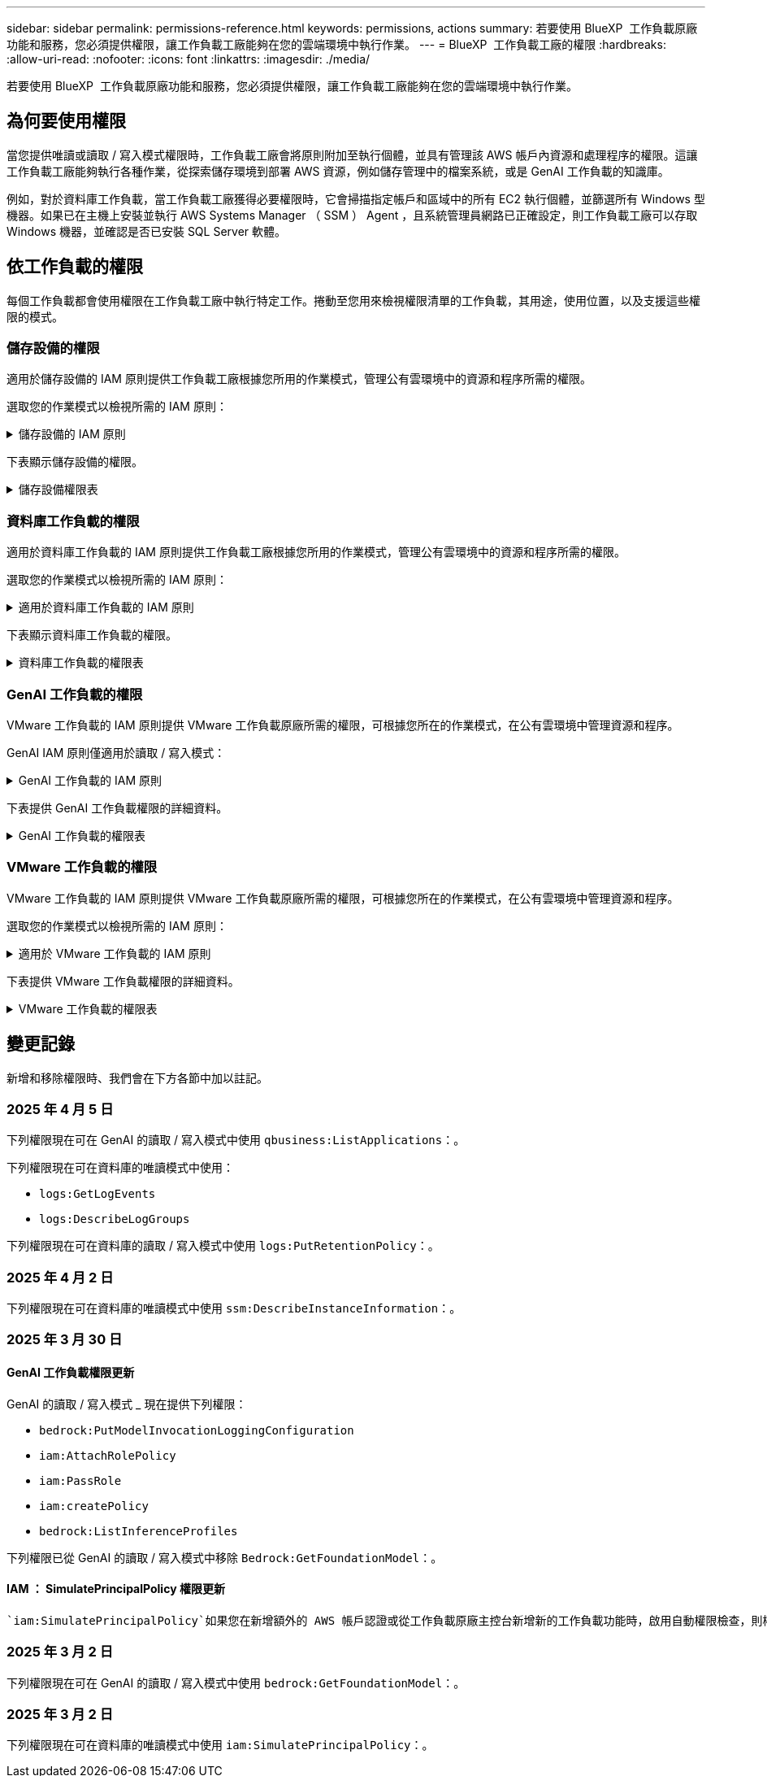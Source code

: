 ---
sidebar: sidebar 
permalink: permissions-reference.html 
keywords: permissions, actions 
summary: 若要使用 BlueXP  工作負載原廠功能和服務，您必須提供權限，讓工作負載工廠能夠在您的雲端環境中執行作業。 
---
= BlueXP  工作負載工廠的權限
:hardbreaks:
:allow-uri-read: 
:nofooter: 
:icons: font
:linkattrs: 
:imagesdir: ./media/


[role="lead"]
若要使用 BlueXP  工作負載原廠功能和服務，您必須提供權限，讓工作負載工廠能夠在您的雲端環境中執行作業。



== 為何要使用權限

當您提供唯讀或讀取 / 寫入模式權限時，工作負載工廠會將原則附加至執行個體，並具有管理該 AWS 帳戶內資源和處理程序的權限。這讓工作負載工廠能夠執行各種作業，從探索儲存環境到部署 AWS 資源，例如儲存管理中的檔案系統，或是 GenAI 工作負載的知識庫。

例如，對於資料庫工作負載，當工作負載工廠獲得必要權限時，它會掃描指定帳戶和區域中的所有 EC2 執行個體，並篩選所有 Windows 型機器。如果已在主機上安裝並執行 AWS Systems Manager （ SSM ） Agent ，且系統管理員網路已正確設定，則工作負載工廠可以存取 Windows 機器，並確認是否已安裝 SQL Server 軟體。



== 依工作負載的權限

每個工作負載都會使用權限在工作負載工廠中執行特定工作。捲動至您用來檢視權限清單的工作負載，其用途，使用位置，以及支援這些權限的模式。



=== 儲存設備的權限

適用於儲存設備的 IAM 原則提供工作負載工廠根據您所用的作業模式，管理公有雲環境中的資源和程序所需的權限。

選取您的作業模式以檢視所需的 IAM 原則：

.儲存設備的 IAM 原則
[%collapsible]
====
[role="tabbed-block"]
=====
.唯讀模式
--
[source, json]
----
{
  "Version": "2012-10-17",
  "Statement": [
    {
      "Effect": "Allow",
      "Action": [
        "fsx:Describe*",
        "fsx:ListTagsForResource",
        "ec2:Describe*",
        "kms:Describe*",
        "elasticfilesystem:Describe*",
        "kms:List*",
        "cloudwatch:GetMetricData",
        "cloudwatch:GetMetricStatistics"
      ],
      "Resource": "*"
    },
    {
      "Effect": "Allow",
      "Action": [
        "iam:SimulatePrincipalPolicy"
      ],
      "Resource": "*"
    }
  ]
}
----
--
.讀取 / 寫入模式
--
[source, json]
----
{
  "Version": "2012-10-17",
  "Statement": [
    {
      "Effect": "Allow",
      "Action": [
        "fsx:*",
        "ec2:Describe*",
        "ec2:CreateTags",
        "ec2:CreateSecurityGroup",
        "iam:CreateServiceLinkedRole",
        "kms:Describe*",
        "elasticfilesystem:Describe*",
        "kms:List*",
        "kms:CreateGrant",
        "cloudwatch:PutMetricData",
        "cloudwatch:GetMetricData",
        "iam:SimulatePrincipalPolicy",
        "cloudwatch:GetMetricStatistics"
      ],
      "Resource": "*"
    },
    {
      "Effect": "Allow",
      "Action": [
        "ec2:AuthorizeSecurityGroupEgress",
        "ec2:AuthorizeSecurityGroupIngress",
        "ec2:RevokeSecurityGroupEgress",
        "ec2:RevokeSecurityGroupIngress",
        "ec2:DeleteSecurityGroup"
      ],
      "Resource": "*",
      "Condition": {
        "StringLike": {
          "ec2:ResourceTag/AppCreator": "NetappFSxWF"
        }
      }
    }
  ]
}
----
--
=====
====
下表顯示儲存設備的權限。

.儲存設備權限表
[%collapsible]
====
[cols="2, 2, 1, 1"]
|===
| 目的 | 行動 | 使用處 | 模式 


| 為 ONTAP 檔案系統建立 FSX | fsx:CreateFileSystem* | 部署 | 讀取/寫入 


| 為 ONTAP 檔案系統的 FSX 建立安全群組 | EC2：建立安全性群組 | 部署 | 讀取/寫入 


| 將標籤新增至適用於 ONTAP 檔案系統的 FSX 安全性群組 | EC2：建立標記 | 部署 | 讀取/寫入 


.2+| 授權 ONTAP 檔案系統的 FSX 安全性群組外傳和進入 | EC2：授權安全性群組出口 | 部署 | 讀取/寫入 


| EC2：授權安全性群組入口 | 部署 | 讀取/寫入 


| 授與角色可在適用於 ONTAP 的 FSX 與其他 AWS 服務之間提供通訊 | IAM ： CreateServiceLinkedIn 角色 | 部署 | 讀取/寫入 


.7+| 取得詳細資料以填寫適用於 ONTAP 檔案系統部署的 FSX 表單 | EC2：取消功能Vpcs  a| 
* 部署
* 探索節約效益

 a| 
* 唯讀
* 讀取/寫入




| EC2：無資料子網路  a| 
* 部署
* 探索節約效益

 a| 
* 唯讀
* 讀取/寫入




| EC2：取消註冊  a| 
* 部署
* 探索節約效益

 a| 
* 唯讀
* 讀取/寫入




| EC2：取消安全性群組  a| 
* 部署
* 探索節約效益

 a| 
* 唯讀
* 讀取/寫入




| EC2：取消功能表  a| 
* 部署
* 探索節約效益

 a| 
* 唯讀
* 讀取/寫入




| EC2：網路介面  a| 
* 部署
* 探索節約效益

 a| 
* 唯讀
* 讀取/寫入




| EC2 ： DescribeVolume 狀態  a| 
* 部署
* 探索節約效益

 a| 
* 唯讀
* 讀取/寫入




.3+| 取得 KMS 金鑰詳細資料，並使用適用於 ONTAP 加密的 FSX | 公里：建立授予 | 部署 | 讀取/寫入 


| 公里：描述* | 部署  a| 
* 唯讀
* 讀取/寫入




| 公里：清單* | 部署  a| 
* 唯讀
* 讀取/寫入




| 取得 EC2 執行個體的 Volume 詳細資料 | EC2：減量磁碟區  a| 
* 庫存
* 探索節約效益

 a| 
* 唯讀
* 讀取/寫入




| 取得 EC2 執行個體的詳細資料 | EC2：資料說明 | 探索節約效益  a| 
* 唯讀
* 讀取/寫入




| 在節約計算機中說明彈性檔案系統 | 彈性檔案系統：描述 * | 探索節約效益 | 唯讀 


| 列出適用於 ONTAP 資源的 FSX 標籤 | FSX ： ListTagsForResource | 庫存  a| 
* 唯讀
* 讀取/寫入




.2+| 管理適用於 ONTAP 檔案系統的 FSX 的安全性群組外傳和進入 | EC2：RevokeSecurity GroupIngress | 管理作業 | 讀取/寫入 


| EC2：刪除安全性群組 | 管理作業 | 讀取/寫入 


.16+| 建立，檢視及管理 ONTAP 檔案系統資源的 FSX | fsx:CreateVolume* | 管理作業 | 讀取/寫入 


| FSX ： TagResource * | 管理作業 | 讀取/寫入 


| fsx:CreateStorageVirtualMachine* | 管理作業 | 讀取/寫入 


| fsx:DeleteFileSystem* | 管理作業 | 讀取/寫入 


| fsx:DeleteStorageVirtualMachine* | 管理作業 | 讀取/寫入 


| fsx:DescrubeFileSystem* | 庫存  a| 
* 唯讀
* 讀取/寫入




| fsx:DescrubeStorageVirtualMachines* | 庫存  a| 
* 唯讀
* 讀取/寫入




| fsx:UpdateFileSystem* | 管理作業 | 讀取/寫入 


| fsx:UpdateStorageVirtualMachine* | 管理作業 | 讀取/寫入 


| fsx:DescribeVolumes * | 庫存  a| 
* 唯讀
* 讀取/寫入




| fsx:UpdateVolume* | 管理作業 | 讀取/寫入 


| fsx:DeleteVolume * | 管理作業 | 讀取/寫入 


| FSX ： UntagResource * | 管理作業 | 讀取/寫入 


| fsx:DescrubeBackups* | 管理作業  a| 
* 唯讀
* 讀取/寫入




| fsx:CreateBackup* | 管理作業 | 讀取/寫入 


| fsx:CreateVolume FromBackup* | 管理作業 | 讀取/寫入 


| 回報 CloudWatch 指標 | cloudwatch ： PutMetricData | 管理作業 | 讀取/寫入 


.2+| 取得檔案系統和 Volume 度量 | cloudswatch ： GetMetricData | 管理作業  a| 
* 唯讀
* 讀取/寫入




| cloudwatch：GetMetricStatistics | 管理作業  a| 
* 唯讀
* 讀取/寫入


|===
====


=== 資料庫工作負載的權限

適用於資料庫工作負載的 IAM 原則提供工作負載工廠根據您所用的作業模式，管理公有雲環境中的資源和程序所需的權限。

選取您的作業模式以檢視所需的 IAM 原則：

.適用於資料庫工作負載的 IAM 原則
[%collapsible]
====
[role="tabbed-block"]
=====
.唯讀模式
--
[source, json]
----
{
  "Version": "2012-10-17",
  "Statement": [
    {
      "Sid": "CommonGroup",
      "Effect": "Allow",
      "Action": [
        "cloudwatch:GetMetricStatistics",
        "sns:ListTopics",
        "ec2:DescribeInstances",
        "ec2:DescribeVpcs",
        "ec2:DescribeSubnets",
        "ec2:DescribeSecurityGroups",
        "ec2:DescribeImages",
        "ec2:DescribeRegions",
        "ec2:DescribeRouteTables",
        "ec2:DescribeKeyPairs",
        "ec2:DescribeNetworkInterfaces",
        "ec2:DescribeInstanceTypes",
        "ec2:DescribeVpcEndpoints",
        "ec2:DescribeInstanceTypeOfferings",
        "ec2:DescribeSnapshots",
        "ec2:DescribeVolumes",
        "ec2:DescribeAddresses",
        "kms:ListAliases",
        "kms:ListKeys",
        "kms:DescribeKey",
        "cloudformation:ListStacks",
        "cloudformation:DescribeAccountLimits",
        "ds:DescribeDirectories",
        "fsx:DescribeVolumes",
        "fsx:DescribeBackups",
        "fsx:DescribeStorageVirtualMachines",
        "fsx:DescribeFileSystems",
        "servicequotas:ListServiceQuotas",
        "ssm:GetParametersByPath",
        "ssm:GetCommandInvocation",
        "ssm:SendCommand",
        "ssm:GetConnectionStatus",
        "ssm:DescribePatchBaselines",
        "ssm:DescribeInstancePatchStates",
        "ssm:ListCommands",
        "ssm:DescribeInstanceInformation",
        "fsx:ListTagsForResource"
        "logs:DescribeLogGroups"
      ],
      "Resource": [
        "*"
      ]
    },
    {
      "Sid": "SSMParameterStore",
      "Effect": "Allow",
      "Action": [
        "ssm:GetParameter",
        "ssm:GetParameters",
        "ssm:PutParameter",
        "ssm:DeleteParameters"
      ],
      "Resource": "arn:aws:ssm:*:*:parameter/netapp/wlmdb/*"
    },
    {
      "Sid": "SSMResponseCloudWatch",
      "Effect": "Allow",
      "Action": [
        "logs:GetLogEvents",
        "logs:PutRetentionPolicy"
      ],
      "Resource": "arn:aws:logs:*:*:log-group:netapp/wlmdb/*"
    },
    {
      "Effect": "Allow",
      "Action": [
        "iam:SimulatePrincipalPolicy"
      ],
      "Resource": "*"
    }
  ]
}
----
--
.讀取 / 寫入模式
--
[source, json]
----
{
  "Version": "2012-10-17",
  "Statement": [
    {
      "Sid": "EC2Group",
      "Effect": "Allow",
      "Action": [
        "ec2:AllocateAddress",
        "ec2:AllocateHosts",
        "ec2:AssignPrivateIpAddresses",
        "ec2:AssociateAddress",
        "ec2:AssociateRouteTable",
        "ec2:AssociateSubnetCidrBlock",
        "ec2:AssociateVpcCidrBlock",
        "ec2:AttachInternetGateway",
        "ec2:AttachNetworkInterface",
        "ec2:AttachVolume",
        "ec2:AuthorizeSecurityGroupEgress",
        "ec2:AuthorizeSecurityGroupIngress",
        "ec2:CreateVolume",
        "ec2:DeleteNetworkInterface",
        "ec2:DeleteSecurityGroup",
        "ec2:DeleteTags",
        "ec2:DeleteVolume",
        "ec2:DetachNetworkInterface",
        "ec2:DetachVolume",
        "ec2:DisassociateAddress",
        "ec2:DisassociateIamInstanceProfile",
        "ec2:DisassociateRouteTable",
        "ec2:DisassociateSubnetCidrBlock",
        "ec2:DisassociateVpcCidrBlock",
        "ec2:ModifyInstanceAttribute",
        "ec2:ModifyInstancePlacement",
        "ec2:ModifyNetworkInterfaceAttribute",
        "ec2:ModifySubnetAttribute",
        "ec2:ModifyVolume",
        "ec2:ModifyVolumeAttribute",
        "ec2:ReleaseAddress",
        "ec2:ReplaceRoute",
        "ec2:ReplaceRouteTableAssociation",
        "ec2:RevokeSecurityGroupEgress",
        "ec2:RevokeSecurityGroupIngress",
        "ec2:StartInstances",
        "ec2:StopInstances"
      ],
      "Resource": "*",
      "Condition": {
        "StringLike": {
          "ec2:ResourceTag/aws:cloudformation:stack-name": "WLMDB*"
        }
      }
    },
    {
      "Sid": "FSxNGroup",
      "Effect": "Allow",
      "Action": [
        "fsx:TagResource"
      ],
      "Resource": "*",
      "Condition": {
        "StringLike": {
          "aws:ResourceTag/aws:cloudformation:stack-name": "WLMDB*"
        }
      }
    },
    {
      "Sid": "CommonGroup",
      "Effect": "Allow",
      "Action": [
        "cloudformation:CreateStack",
        "cloudformation:DescribeStackEvents",
        "cloudformation:DescribeStacks",
        "cloudformation:ListStacks",
        "cloudformation:ValidateTemplate",
        "cloudformation:DescribeAccountLimits",
        "cloudwatch:GetMetricStatistics",
        "ds:DescribeDirectories",
        "ec2:CreateLaunchTemplate",
        "ec2:CreateLaunchTemplateVersion",
        "ec2:CreateNetworkInterface",
        "ec2:CreateSecurityGroup",
        "ec2:CreateTags",
        "ec2:CreateVpcEndpoint",
        "ec2:Describe*",
        "ec2:Get*",
        "ec2:RunInstances",
        "ec2:ModifyVpcAttribute",
        "ec2messages:*",
        "fsx:CreateFileSystem",
        "fsx:UpdateFileSystem",
        "fsx:CreateStorageVirtualMachine",
        "fsx:CreateVolume",
        "fsx:UpdateVolume",
        "fsx:Describe*",
        "fsx:List*",
        "kms:CreateGrant",
        "kms:Describe*",
        "kms:List*",
        "kms:GenerateDataKey",
        "kms:Decrypt",
        "logs:CreateLogGroup",
        "logs:CreateLogStream",
        "logs:DescribeLog*",
        "logs:GetLog*",
        "logs:ListLogDeliveries",
        "logs:PutLogEvents",
        "logs:TagResource",
        "logs:PutRetentionPolicy",
        "servicequotas:ListServiceQuotas",
        "sns:ListTopics",
        "sns:Publish",
        "ssm:Describe*",
        "ssm:Get*",
        "ssm:List*",
        "ssm:PutComplianceItems",
        "ssm:PutConfigurePackageResult",
        "ssm:PutInventory",
        "ssm:SendCommand",
        "ssm:UpdateAssociationStatus",
        "ssm:UpdateInstanceAssociationStatus",
        "ssm:UpdateInstanceInformation",
        "ssmmessages:*",
        "compute-optimizer:GetEnrollmentStatus",
        "compute-optimizer:PutRecommendationPreferences",
        "compute-optimizer:GetEffectiveRecommendationPreferences",
        "compute-optimizer:GetEC2InstanceRecommendations",
        "autoscaling:DescribeAutoScalingGroups",
        "autoscaling:DescribeAutoScalingInstances"
      ],
      "Resource": "*"
    },
    {
      "Sid": "ArnGroup",
      "Effect": "Allow",
      "Action": [
        "cloudformation:SignalResource"
      ],
      "Resource": [
        "arn:aws:cloudformation:*:*:stack/WLMDB*",
        "arn:aws:logs:*:*:log-group:WLMDB*"
      ]
    },
    {
      "Sid": "IAMGroup",
      "Effect": "Allow",
      "Action": [
        "iam:AddRoleToInstanceProfile",
        "iam:CreateInstanceProfile",
        "iam:CreateRole",
        "iam:DeleteInstanceProfile",
        "iam:GetPolicy",
        "iam:GetPolicyVersion",
        "iam:GetRole",
        "iam:GetRolePolicy",
        "iam:GetUser",
        "iam:PutRolePolicy",
        "iam:RemoveRoleFromInstanceProfile"
      ],
      "Resource": "*"
    },
    {
      "Sid": "IAMGroup1",
      "Effect": "Allow",
      "Action": "iam:CreateServiceLinkedRole",
      "Resource": "*",
      "Condition": {
        "StringLike": {
          "iam:AWSServiceName": "ec2.amazonaws.com"
        }
      }
    },
    {
      "Sid": "IAMGroup2",
      "Effect": "Allow",
      "Action": "iam:PassRole",
      "Resource": "*",
      "Condition": {
        "StringEquals": {
          "iam:PassedToService": "ec2.amazonaws.com"
        }
      }
    },
    {
      "Sid": "SSMParameterStore",
      "Effect": "Allow",
      "Action": [
        "ssm:GetParameter",
        "ssm:GetParameters",
        "ssm:PutParameter",
        "ssm:DeleteParameters"
      ],
      "Resource": "arn:aws:ssm:*:*:parameter/netapp/wlmdb/*"
    },
    {
      "Effect": "Allow",
      "Action": [
        "iam:SimulatePrincipalPolicy"
      ],
      "Resource": "*"
    }
  ]
}
----
--
=====
====
下表顯示資料庫工作負載的權限。

.資料庫工作負載的權限表
[%collapsible]
====
[cols="2, 2, 1, 1"]
|===
| 目的 | 行動 | 使用處 | 模式 


| 取得適用於 ONTAP ， EBS 和適用於 Windows 檔案伺服器的 FSX 的度量統計資料 | cloudwatch：GetMetricStatistics  a| 
* 庫存
* 探索節約效益

 a| 
* 唯讀
* 讀取/寫入




| 列出並設定事件觸發條件 | SnS:ListTopics | 部署  a| 
* 唯讀
* 讀取/寫入




.4+| 取得 EC2 執行個體的詳細資料 | EC2：資料說明  a| 
* 庫存
* 探索節約效益

 a| 
* 唯讀
* 讀取/寫入




| EC2：評量會議 | 部署  a| 
* 唯讀
* 讀取/寫入




| EC2：網路介面 | 部署  a| 
* 唯讀
* 讀取/寫入




| EC2 ： DescribeInstanceTypes  a| 
* 部署
* 探索節約效益

 a| 
* 唯讀
* 讀取/寫入




.6+| 取得詳細資料以填寫適用於 ONTAP 部署的 FSX 表單 | EC2：取消功能Vpcs  a| 
* 部署
* 庫存

 a| 
* 唯讀
* 讀取/寫入




| EC2：無資料子網路  a| 
* 部署
* 庫存

 a| 
* 唯讀
* 讀取/寫入




| EC2：取消安全性群組 | 部署  a| 
* 唯讀
* 讀取/寫入




| EC2：取消影像 | 部署  a| 
* 唯讀
* 讀取/寫入




| EC2：取消註冊 | 部署  a| 
* 唯讀
* 讀取/寫入




| EC2：取消功能表  a| 
* 部署
* 庫存

 a| 
* 唯讀
* 讀取/寫入




| 取得任何現有的 VPC 端點，判斷是否需要在部署之前建立新的端點 | EC2：取消資料VpcEndpoints  a| 
* 部署
* 庫存

 a| 
* 唯讀
* 讀取/寫入




| 如果在 EC2 執行個體上的公用網路連線不存在所需服務的 VPC 端點，請建立這些端點 | EC2 ： CreateVpcEndpoint | 部署 | 讀取/寫入 


| 取得適用於驗證節點的區域執行個體類型（ T2.micro/T3.micro ） | EC2 ： DescrubeInstanceTypeOffing | 部署  a| 
* 唯讀
* 讀取/寫入




| 取得每個附加 EBS 磁碟區的快照詳細資料，以瞭解價格與成本預估 | EC2：取消快照 | 探索節約效益  a| 
* 唯讀
* 讀取/寫入




| 取得每個附加 EBS 磁碟區的詳細資料，以瞭解價格與預估節約效益 | EC2：減量磁碟區  a| 
* 庫存
* 探索節約效益

 a| 
* 唯讀
* 讀取/寫入




.3+| 取得適用於 ONTAP 檔案系統加密之 FSX 的 KMS 金鑰詳細資料 | kms：清單別名 | 部署  a| 
* 唯讀
* 讀取/寫入




| kms ： ListKeys | 部署  a| 
* 唯讀
* 讀取/寫入




| KMS ： DescribeKey | 部署  a| 
* 唯讀
* 讀取/寫入




| 取得在環境中執行的 CloudForgation 堆疊清單，以檢查配額限制 | 雲端：清單堆疊 | 部署  a| 
* 唯讀
* 讀取/寫入




| 在觸發部署之前，請先檢查資源的帳戶限制 | 雲端： DescrubeAccountLimits | 部署  a| 
* 唯讀
* 讀取/寫入




| 取得區域中 AWS 管理的 Active Directory 清單 | DS:DescrubeDirectories | 部署  a| 
* 唯讀
* 讀取/寫入




.5+| 取得適用於 ONTAP 檔案系統的磁碟區，備份， SVM ， AZs 檔案系統和 FSX 標籤的清單和詳細資料 | FSX ： DescribeVolumes  a| 
* 庫存
* 探索節約效益

 a| 
* 唯讀
* 讀取/寫入




| FSX ： DescrubeBackups  a| 
* 庫存
* 探索節約效益

 a| 
* 唯讀
* 讀取/寫入




| FSX ： DescrubeStorageVirtualMachines  a| 
* 部署
* 管理營運
* 庫存

 a| 
* 唯讀
* 讀取/寫入




| fsx:DescribeFileSystems  a| 
* 部署
* 管理營運
* 庫存
* 探索節約效益

 a| 
* 唯讀
* 讀取/寫入




| FSX ： ListTagsForResource | 管理營運  a| 
* 唯讀
* 讀取/寫入




| 取得 CloudForquation 和 VPC 的服務配額限制 | serviceEquotas ： ListServiceQuotas | 部署  a| 
* 唯讀
* 讀取/寫入




| 使用 SSM) 查詢取得適用於 ONTAP 支援區域的 FSX 更新清單 | SSM) ： GetParametersByPath | 部署  a| 
* 唯讀
* 讀取/寫入




| 在傳送命令以管理部署後的作業之後，輪詢 SSM 回應 | SSM) ： GetCommandInvocation  a| 
* 管理營運
* 庫存
* 探索節約效益
* 最佳化

 a| 
* 唯讀
* 讀取/寫入




| 透過 SSM 傳送命令至 EC2 執行個體 | S10:SendCommand  a| 
* 管理營運
* 庫存
* 探索節約效益
* 最佳化

 a| 
* 唯讀
* 讀取/寫入




| 取得部署後執行個體的 SSM 連線狀態 | SSM) ： GetConnectionStatus  a| 
* 管理營運
* 庫存
* 最佳化

 a| 
* 唯讀
* 讀取/寫入




| 擷取一組受管理 EC2 執行個體（ SQL 節點）的 SSM 關聯狀態 | SSM) ： DescrubeInstanceInformation | 庫存 | 讀取 


| 取得作業系統修補程式評估可用的修補程式基準清單 | SSM) ： DescrubePatchBasines | 最佳化  a| 
* 唯讀
* 讀取/寫入




| 取得 Windows EC2 執行個體的修補狀態，以進行作業系統修補程式評估 | SSM) ： DescribeInstancePatchStates | 最佳化  a| 
* 唯讀
* 讀取/寫入




| 列出 AWS Patch Manager 在 EC2 執行個體上執行的命令，以進行作業系統修補程式管理 | SSM/ListCommands | 最佳化  a| 
* 唯讀
* 讀取/寫入




| 檢查帳戶是否已註冊 AWS 運算最佳化工具 | 運算最佳化工具： GetEnrollmentStatus  a| 
* 探索節約效益
* 最佳化

| 讀取/寫入 


| 更新 AWS 運算最佳化工具中現有的建議偏好選項，針對 SQL Server 工作負載量提供量身打造的建議 | 運算最佳化工具：推桿建議偏好設定  a| 
* 探索節約效益
* 最佳化

| 讀取/寫入 


| 從 AWS 運算最佳化工具取得對指定資源有效的建議偏好選項 | 運算最佳化工具： GetEffectiveRecompendationPreferences  a| 
* 探索節約效益
* 最佳化

| 讀取/寫入 


| 取得 AWS 運算最佳化工具為 Amazon Elastic Compute Cloud （ Amazon EC2 ）執行個體所產生的建議 | 運算最佳化工具： GetEC2InstanceRecompendations  a| 
* 探索節約效益
* 最佳化

| 讀取/寫入 


.2+| 檢查執行個體與自動縮放群組的關聯 | 自動縮放：去除自動縮放群組  a| 
* 探索節約效益
* 最佳化

| 讀取/寫入 


| 自動縮放：去除自動縮放的實例  a| 
* 探索節約效益
* 最佳化

| 讀取/寫入 


.4+| 取得，列出，建立及刪除 AD 的 SSM 參數， ONTAP 的 FSX 參數，以及在 AWS 帳戶中部署或管理時所使用的 SQL 使用者認證 | SSM) ： GetParameter ^1^  a| 
* 部署
* 管理營運

 a| 
* 唯讀
* 讀取/寫入




| S10:GetParameters ^1^ | 管理營運  a| 
* 唯讀
* 讀取/寫入




| SSM) ：推桿參數 ^1^  a| 
* 部署
* 管理營運

 a| 
* 唯讀
* 讀取/寫入




| S10:DeleteParameters ^1^ | 管理營運  a| 
* 唯讀
* 讀取/寫入




.9+| 將網路資源與 SQL 節點和驗證節點建立關聯，並將其他次要 IP 新增至 SQL 節點 | EC2 ： AllocateAddress ^1^ | 部署 | 讀取/寫入 


| EC2 ： AllocateHos^1^ | 部署 | 讀取/寫入 


| EC2 ： AssignPrivate IpAddresses ^1^ | 部署 | 讀取/寫入 


| EC2 ： AssociateAddress ^1^ | 部署 | 讀取/寫入 


| EC2 ： AssociateRouteTable ^1^ | 部署 | 讀取/寫入 


| EC2 ： AssociateSubnetCidrBlock ^1^ | 部署 | 讀取/寫入 


| EC2 ： AssociateVpcCidrBlock ^1^ | 部署 | 讀取/寫入 


| EC2 ： AttachInternetGateway ^1^ | 部署 | 讀取/寫入 


| EC2 ： AttachNetworkInterface ^1^ | 部署 | 讀取/寫入 


| 將部署所需的 EBS 磁碟區附加至 SQL 節點 | EC2：AttachVolume | 部署 | 讀取/寫入 


.2+| 附加安全性群組並修改已佈建節點的規則 | EC2：授權安全性群組出口 | 部署 | 讀取/寫入 


| EC2：授權安全性群組入口 | 部署 | 讀取/寫入 


| 建立部署 SQL 節點所需的 EBS 磁碟區 | EC2：建立磁碟區 | 部署 | 讀取/寫入 


.11+| 移除以 T2.micro 類型建立的暫存驗證節點，以及用於復原或重試失敗的 EC2 SQL 節點 | EC2：刪除網路介面 | 部署 | 讀取/寫入 


| EC2：刪除安全性群組 | 部署 | 讀取/寫入 


| EC2：刪除標記 | 部署 | 讀取/寫入 


| EC2：刪除Volume | 部署 | 讀取/寫入 


| EC2 ： DetachNetwork Interface | 部署 | 讀取/寫入 


| EC2：分離Volume | 部署 | 讀取/寫入 


| EC2 ： DiscassociateAddress | 部署 | 讀取/寫入 


| EC2：中斷IamInstanceProfile | 部署 | 讀取/寫入 


| EC2 ： DiscassociateRouteTable | 部署 | 讀取/寫入 


| EC2 ： DiscassociateSubnetCidrBlock | 部署 | 讀取/寫入 


| EC2 ： DiscassociateVpcCidrBlock | 部署 | 讀取/寫入 


.7+| 修改已建立 SQL 執行個體的屬性。僅適用於以 WLMDB 開頭的名稱。 | EC2：修改實例屬性 | 部署 | 讀取/寫入 


| EC2 ： ModifyInstancePlacement | 部署 | 讀取/寫入 


| EC2：修改網路互連屬性 | 部署 | 讀取/寫入 


| EC2 ： ModifySubnetAttribute. | 部署 | 讀取/寫入 


| EC2：修改Volume | 部署 | 讀取/寫入 


| EC2：修改Volume屬性 | 部署 | 讀取/寫入 


| EC2 ： ModifyVpcAttribute | 部署 | 讀取/寫入 


.5+| 解除關聯並銷毀驗證執行個體 | EC2 ： ReleaseAddress | 部署 | 讀取/寫入 


| EC2 ：安慰劑 Route | 部署 | 讀取/寫入 


| EC2 ： ReplaceRouteTableAssociation | 部署 | 讀取/寫入 


| EC2：RevokeSecurity GroupEgress | 部署 | 讀取/寫入 


| EC2：RevokeSecurity GroupIngress | 部署 | 讀取/寫入 


| 啟動部署的執行個體 | EC2：啟動安裝 | 部署 | 讀取/寫入 


| 停止部署的執行個體 | EC2：停止執行 | 部署 | 讀取/寫入 


| 為 NetApp ONTAP 資源標記 Amazon FSX 的自訂值，以在資源管理期間取得帳單詳細資料 | fsx:TagResource ^1^  a| 
* 部署
* 管理營運

| 讀取/寫入 


.5+| 建立並驗證 CloudForgation 範本以進行部署 | 雲端：建立堆疊 | 部署 | 讀取/寫入 


| 雲端：取消功能堆疊事件 | 部署 | 讀取/寫入 


| 雲端：無標準堆疊 | 部署 | 讀取/寫入 


| 雲端：清單堆疊 | 部署 | 讀取/寫入 


| cloudformation：驗證範本 | 部署 | 讀取/寫入 


| 擷取運算最佳化建議的度量 | cloudwatch：GetMetricStatistics | 探索節約效益 | 讀取/寫入 


| 擷取區域中可用的目錄 | DS:DescrubeDirectories | 部署 | 讀取/寫入 


.2+| 新增附加至已佈建 EC2 執行個體的安全性群組規則 | EC2：授權安全性群組出口 | 部署 | 讀取/寫入 


| EC2：授權安全性群組入口 | 部署 | 讀取/寫入 


.2+| 建立巢狀堆疊範本以重試及復原 | EC2 ： CreateLaunchTemplate | 部署 | 讀取/寫入 


| EC2 ： CreateLaunchTemplateVersion | 部署 | 讀取/寫入 


.3+| 管理已建立執行個體的標記和網路安全性 | EC2：建立網路介面 | 部署 | 讀取/寫入 


| EC2：建立安全性群組 | 部署 | 讀取/寫入 


| EC2：建立標記 | 部署 | 讀取/寫入 


| 刪除為驗證節點暫時建立的安全性群組 | EC2：刪除安全性群組 | 部署 | 讀取/寫入 


.2+| 取得資源配置的執行個體詳細資料 | EC2 ：說明 *  a| 
* 部署
* 庫存
* 探索節約效益

| 讀取/寫入 


| EC2 ：取得 *  a| 
* 部署
* 庫存
* 探索節約效益

| 讀取/寫入 


| 啟動建立的執行個體 | EC2：RunInstances | 部署 | 讀取/寫入 


| Systems Manager 使用 AWS 訊息傳遞服務端點來執行 API 作業 | 電子訊息： *  a| 
* 部署 * 庫存

| 讀取/寫入 


.3+| 為佈建所需的 ONTAP 資源建立 FSX 。對於現有的適用於 ONTAP 系統的 FSX ，系統會建立新的 SVM 來裝載 SQL Volume 。 | fsx:CreateFileSystem | 部署 | 讀取/寫入 


| fsx:CreateStorageVirtualMachine | 部署 | 讀取/寫入 


| fsx:CreateVolume  a| 
* 部署
* 管理營運

| 讀取/寫入 


.2+| 取得 ONTAP 詳細資料的 FSX | FSX：說明*  a| 
* 部署
* 庫存
* 管理營運
* 探索節約效益

| 讀取/寫入 


| FSX：清單*  a| 
* 部署
* 庫存

| 讀取/寫入 


| 調整 ONTAP 檔案系統的 FSX 大小，以修正檔案系統保留空間 | fsx:UpdateFilesystem | 最佳化 | 讀取/寫入 


| 調整磁碟區大小以修正記錄和 TempDB 磁碟機大小 | fsx:UpdateVolume | 最佳化 | 讀取/寫入 


.4+| 取得 KMS 金鑰詳細資料，並使用適用於 ONTAP 加密的 FSX | 公里：建立授予 | 部署 | 讀取/寫入 


| 公里：描述* | 部署 | 讀取/寫入 


| 公里：清單* | 部署 | 讀取/寫入 


| KMS ： GenerateDataKey | 部署 | 讀取/寫入 


.7+| 建立 CloudWatch 記錄檔，用於在 EC2 執行個體上執行驗證和資源配置指令碼 | 記錄檔： CreateLogGroup | 部署 | 讀取/寫入 


| 記錄： CreateLogStream | 部署 | 讀取/寫入 


| 記錄： DescribeLog* | 部署 | 讀取/寫入 


| 記錄檔： GetLog* | 部署 | 讀取/寫入 


| 記錄： ListLogDeliverys | 部署 | 讀取/寫入 


| 記錄： PutLogEvents  a| 
* 部署
* 管理營運

| 讀取/寫入 


| 記錄： TagResource | 部署 | 讀取/寫入 


| 發生 SSM 輸出截斷時，工作負載工廠會切換至 SQL 執行個體的 Amazon CloudWatch 記錄檔 | 記錄檔： GetLogEvents  a| 
* 儲存評估（最佳化）
* 庫存

 a| 
* 唯讀
* 讀取/寫入




| 允許工作負載工廠取得目前的記錄群組，並檢查是否已針對工作負載工廠所建立的記錄群組設定保留 | 記錄： DescribeLogGroups  a| 
* 儲存評估（最佳化）
* 庫存

| 唯讀 


| 允許工作負載工廠為工作負載工廠建立的記錄群組設定一天保留原則，以避免不必要地累積記錄串流以進行 SSM 命令輸出 | 記錄： PutRetentionPolicy  a| 
* 儲存評估（最佳化）
* 庫存

 a| 
* 唯讀
* 讀取/寫入




| 在使用者帳戶中建立 ONTAP SQL ，網域和 FSX 所提供認證的機密 | serviceEquotas ： ListServiceQuotas | 部署 | 讀取/寫入 


.2+| 列出客戶 SNS 主題，並在選取時發佈至 WLMDB 後端 SNS 和客戶 SNS | SnS:ListTopics | 部署 | 讀取/寫入 


| SnS ：發佈 | 部署 | 讀取/寫入 


.11+| 必要的 SSM 權限，可在已佈建的 SQL 執行個體上執行探索指令碼，並擷取 ONTAP 支援的 AWS 區域的最新 FSX 清單。 | SSM) ：說明 * | 部署 | 讀取/寫入 


| SSM) ：取得 *  a| 
* 部署
* 管理營運

| 讀取/寫入 


| SSM) ：清單 * | 部署 | 讀取/寫入 


| SSM) ： PuttinianceItem | 部署 | 讀取/寫入 


| S10:PutConfigurePackageResult | 部署 | 讀取/寫入 


| SSM) ： PuttInventory | 部署 | 讀取/寫入 


| S10:SendCommand  a| 
* 部署
* 庫存
* 管理營運

| 讀取/寫入 


| SSM) ：更新關聯狀態 | 部署 | 讀取/寫入 


| SSM) ： UpdateInstanceAssociationStatus | 部署 | 讀取/寫入 


| SSM) ： UpdateInstanceInformation | 部署 | 讀取/寫入 


| SsmMessages ： *  a| 
* 部署
* 庫存
* 管理營運

| 讀取/寫入 


.4+| 儲存適用於 ONTAP ， Active Directory 和 SQL 使用者的 FSX 認證（僅適用於 SQL 使用者驗證） | SSM) ： GetParameter ^1^  a| 
* 部署
* 管理營運
* 庫存

| 讀取/寫入 


| S10:GetParameters ^1^  a| 
* 部署
* 庫存

| 讀取/寫入 


| SSM) ：推桿參數 ^1^  a| 
* 部署
* 管理營運

| 讀取/寫入 


| S10:DeleteParameters ^1^  a| 
* 部署
* 管理營運

| 讀取/寫入 


| 在成功或失敗時發出 CloudForgation 堆疊訊號。 | 雲端： SignalResource ^1^ | 部署 | 讀取/寫入 


| 將範本建立的 EC2 角色新增至 EC2 的執行個體設定檔，以允許 EC2 上的指令碼存取部署所需的資源。 | IAM：AddRoleToInstanceProfile | 部署 | 讀取/寫入 


| 為 EC2 建立執行個體設定檔，並附加建立的 EC2 角色。 | IAM：CreatanceProfile | 部署 | 讀取/寫入 


| 透過下列權限範本建立 EC2 角色 | IAM：建立角色 | 部署 | 讀取/寫入 


| 建立連結至 EC2 服務的角色 | IAM ： CreateServiceLinkedIn 角色 ^2^ | 部署 | 讀取/寫入 


| 刪除部署期間為驗證節點所建立的執行個體設定檔 | IAM：刪除InstanceProfile | 部署 | 讀取/寫入 


.5+| 取得角色和原則詳細資料，以判斷權限的任何落差，並驗證部署 | IAM ： GetPolicy | 部署 | 讀取/寫入 


| IAM ： GetPolicyVersion | 部署 | 讀取/寫入 


| IAM：GetRole | 部署 | 讀取/寫入 


| IAM ： GetRolePolicy | 部署 | 讀取/寫入 


| IAM ： GetUser | 部署 | 讀取/寫入 


| 將建立的角色傳遞給 EC2 執行個體 | IAM ： PassRole ^3^ | 部署 | 讀取/寫入 


| 將具有必要權限的原則新增至所建立的 EC2 角色 | IAM：Putt角色 原則 | 部署 | 讀取/寫入 


| 從已配置的 EC2 執行個體設定檔中分離角色 | IAM：RemoveRoleFromInstanceProfile | 部署 | 讀取/寫入 


| 模擬工作負載作業，以驗證可用權限，並與所需的 AWS 帳戶權限進行比較 | IAM ： SimulatePrincipalPolicy | 部署  a| 
* 唯讀
* 讀取/寫入


|===
. 權限僅限於從 WLMDB 開始的資源。
. "IAM:CreateServiceLinkedIn Role" 受 "iam:AWSServiceName" 限制： "ec2.amazonaws.com"*
. "IAM:PassRole" 受 "iAM:PassedToService" 限制： "ec2.amazonaws.com"*


====


=== GenAI 工作負載的權限

VMware 工作負載的 IAM 原則提供 VMware 工作負載原廠所需的權限，可根據您所在的作業模式，在公有雲環境中管理資源和程序。

GenAI IAM 原則僅適用於讀取 / 寫入模式：

.GenAI 工作負載的 IAM 原則
[%collapsible]
====
[source, json]
----
{
  "Version": "2012-10-17",
  "Statement": [
    {
      "Sid": "CloudformationGroup",
      "Effect": "Allow",
      "Action": [
        "cloudformation:CreateStack",
        "cloudformation:DescribeStacks"
      ],
      "Resource": "arn:aws:cloudformation:*:*:stack/wlmai*/*"
    },
    {
      "Sid": "EC2Group",
      "Effect": "Allow",
      "Action": [
        "ec2:AuthorizeSecurityGroupEgress",
        "ec2:AuthorizeSecurityGroupIngress"
      ],
      "Resource": "*",
      "Condition": {
        "StringLike": {
          "ec2:ResourceTag/aws:cloudformation:stack-name": "wlmai*"
        }
      }
    },
    {
      "Sid": "EC2DescribeGroup",
      "Effect": "Allow",
      "Action": [
        "ec2:DescribeRegions",
        "ec2:DescribeTags",
        "ec2:CreateVpcEndpoint",
        "ec2:CreateSecurityGroup",
        "ec2:CreateTags",
        "ec2:DescribeVpcs",
        "ec2:DescribeSubnets",
        "ec2:DescribeRouteTables",
        "ec2:DescribeKeyPairs",
        "ec2:DescribeSecurityGroups",
        "ec2:DescribeVpcEndpoints",
        "ec2:DescribeInstances",
        "ec2:DescribeImages",
        "ec2:RevokeSecurityGroupEgress",
        "ec2:RevokeSecurityGroupIngress",
        "ec2:RunInstances"
      ],
      "Resource": "*"
    },
    {
      "Sid": "IAMGroup",
      "Effect": "Allow",
      "Action": [
        "iam:CreateRole",
        "iam:CreateInstanceProfile",
        "iam:AddRoleToInstanceProfile",
        "iam:PutRolePolicy",
        "iam:GetRolePolicy",
        "iam:GetRole",
        "iam:TagRole"
      ],
      "Resource": "*"
    },
    {
      "Sid": "IAMGroup2",
      "Effect": "Allow",
      "Action": "iam:PassRole",
      "Resource": "*",
      "Condition": {
        "StringEquals": {
          "iam:PassedToService": "ec2.amazonaws.com"
        }
      }
    },
    {
      "Sid": "FSXNGroup",
      "Effect": "Allow",
      "Action": [
        "fsx:DescribeVolumes",
        "fsx:DescribeFileSystems",
        "fsx:DescribeStorageVirtualMachines",
        "fsx:ListTagsForResource"
      ],
      "Resource": "*"
    },
    {
      "Sid": "FSXNGroup2",
      "Effect": "Allow",
      "Action": [
        "fsx:UntagResource",
        "fsx:TagResource"
      ],
      "Resource": [
        "arn:aws:fsx:*:*:volume/*/*",
        "arn:aws:fsx:*:*:storage-virtual-machine/*/*"
      ]
    },
    {
      "Sid": "SSMParameterStore",
      "Effect": "Allow",
      "Action": [
        "ssm:GetParameter",
        "ssm:PutParameter"
      ],
      "Resource": "arn:aws:ssm:*:*:parameter/netapp/wlmai/*"
    },
    {
      "Sid": "SSM",
      "Effect": "Allow",
      "Action": [
        "ssm:GetParameters",
        "ssm:GetParametersByPath"
      ],
      "Resource": "arn:aws:ssm:*:*:parameter/aws/service/*"
    },
    {
      "Sid": "SSMMessages",
      "Effect": "Allow",
      "Action": [
        "ssm:GetCommandInvocation"
      ],
      "Resource": "*"
    },
    {
      "Sid": "SSMCommandDocument",
      "Effect": "Allow",
      "Action": [
        "ssm:SendCommand"
      ],
      "Resource": [
        "arn:aws:ssm:*:*:document/AWS-RunShellScript"
      ]
    },
    {
      "Sid": "SSMCommandInstance",
      "Effect": "Allow",
      "Action": [
        "ssm:SendCommand",
        "ssm:GetConnectionStatus"
      ],
      "Resource": [
        "arn:aws:ec2:*:*:instance/*"
      ],
      "Condition": {
        "StringLike": {
          "ssm:resourceTag/aws:cloudformation:stack-name": "wlmai-*"
        }
      }
    },
    {
      "Sid": "KMS",
      "Effect": "Allow",
      "Action": [
        "kms:GenerateDataKey",
        "kms:Decrypt"
      ],
      "Resource": "*"
    },
    {
      "Sid": "SNS",
      "Effect": "Allow",
      "Action": [
        "sns:Publish"
      ],
      "Resource": "*"
    },
    {
      "Sid": "CloudWatch",
      "Effect": "Allow",
      "Action": [
        "logs:DescribeLogGroups"
      ],
      "Resource": "*"
    },
    {
      "Sid": "CloudWatchAiEngine",
      "Effect": "Allow",
      "Action": [
        "logs:CreateLogGroup",
        "logs:PutRetentionPolicy",
        "logs:TagResource",
        "logs:DescribeLogStreams"
      ],
      "Resource": "arn:aws:logs:*:*:log-group:/netapp/wlmai*"
    },
    {
      "Sid": "CloudWatchAiEngineLogStream",
      "Effect": "Allow",
      "Action": [
        "logs:GetLogEvents"
      ],
      "Resource": "arn:aws:logs:*:*:log-group:/netapp/wlmai*:*"
    },
    {
      "Sid": "BedrockGroup",
      "Effect": "Allow",
      "Action": [
        "bedrock:InvokeModelWithResponseStream",
        "bedrock:InvokeModel",
        "bedrock:ListFoundationModels",
        "bedrock:GetFoundationModelAvailability",
        "bedrock:GetModelInvocationLoggingConfiguration",
        "bedrock:PutModelInvocationLoggingConfiguration",
        "bedrock:ListInferenceProfiles"
      ],
      "Resource": "*"
    },
    {
      "Sid": "CloudWatchBedrock",
      "Effect": "Allow",
      "Action": [
        "logs:CreateLogGroup",
        "logs:PutRetentionPolicy",
        "logs:TagResource"
      ],
      "Resource": "arn:aws:logs:*:*:log-group:/aws/bedrock*"
    },
    {
      "Sid": "BedrockLoggingAttachRole",
      "Effect": "Allow",
      "Action": [
        "iam:AttachRolePolicy",
        "iam:PassRole"
      ],
      "Resource": "arn:aws:iam::*:role/NetApp_AI_Bedrock*"
    },
    {
      "Sid": "BedrockLoggingIamOperations",
      "Effect": "Allow",
      "Action": [
        "iam:CreatePolicy"
      ],
      "Resource": "*"
    },
    {
      "Sid": "QBusiness",
      "Effect": "Allow",
      "Action": [
        "qbusiness:ListApplications"
      ],
      "Resource": "*"
    },
    {
      "Effect": "Allow",
      "Action": [
        "iam:SimulatePrincipalPolicy"
      ],
      "Resource": "*"
    }
  ]
}
----
====
下表提供 GenAI 工作負載權限的詳細資料。

.GenAI 工作負載的權限表
[%collapsible]
====
[cols="2, 2, 1, 1"]
|===
| 目的 | 行動 | 使用處 | 模式 


| 在部署和重建作業期間建立 AI 引擎雲端堆疊 | 雲端：建立堆疊 | 部署 | 讀取/寫入 


| 建立 AI 引擎雲端堆疊 | 雲端：無標準堆疊 | 部署 | 讀取/寫入 


| 列出 AI 引擎部署精靈的區域 | EC2：取消註冊 | 部署 | 讀取/寫入 


| 顯示 AI 引擎標籤 | EC2：取消標示 | 部署 | 讀取/寫入 


| 在建立 AI 引擎堆疊之前列出 VPC 端點 | EC2 ： CreateVpcEndpoint | 部署 | 讀取/寫入 


| 在部署和重建作業期間，在 AI 引擎堆疊建立期間建立 AI 引擎安全性群組 | EC2：建立安全性群組 | 部署 | 讀取/寫入 


| 在部署和重建作業期間，標記由 AI 引擎堆疊建立所建立的資源 | EC2：建立標記 | 部署 | 讀取/寫入 


.2+| 從 AI 引擎堆疊將加密事件發佈至 WLMAI 後端 | KMS ： GenerateDataKey | 部署 | 讀取/寫入 


| kms ：解密 | 部署 | 讀取/寫入 


| 將事件和自訂資源從 AI 引擎堆疊發佈至 WLMAI 後端 | SnS ：發佈 | 部署 | 讀取/寫入 


| 在 AI 引擎部署精靈期間列出 VPC | EC2：取消功能Vpcs | 部署 | 讀取/寫入 


| 在「 AI 引擎部署精靈」中列出子網路 | EC2：無資料子網路 | 部署 | 讀取/寫入 


| 在 AI 引擎部署和重建期間取得路由表 | EC2：取消功能表 | 部署 | 讀取/寫入 


| 在 AI 引擎部署精靈期間列出金鑰配對 | EC2：評量會議 | 部署 | 讀取/寫入 


| 在 AI 引擎堆疊建立期間列出安全性群組（以在私有端點上尋找安全性群組） | EC2：取消安全性群組 | 部署 | 讀取/寫入 


| 取得 VPC 端點，判斷是否應在 AI 引擎部署期間建立任何端點 | EC2：取消資料VpcEndpoints | 部署 | 讀取/寫入 


| 列出 Amazon Q Business 應用程式 | qbusiness ： ListApplications | 部署 | 讀取/寫入 


| 列出執行個體以瞭解 AI 引擎狀態 | EC2：資料說明 | 疑難排解 | 讀取/寫入 


| 在部署和重建作業期間，列出 AI 引擎堆疊建立期間的映像 | EC2：取消影像 | 部署 | 讀取/寫入 


.2+| 在部署和重建作業期間建立 AI 執行個體堆疊期間，建立並更新 AI 執行個體和私有端點安全群組 | EC2：RevokeSecurity GroupEgress | 部署 | 讀取/寫入 


| EC2：RevokeSecurity GroupIngress | 部署 | 讀取/寫入 


| 在部署和重建作業期間，在雲端堆疊建立期間執行 AI 引擎 | EC2：RunInstances | 部署 | 讀取/寫入 


.2+| 在部署和重建作業期間，在堆疊建立期間附加安全群組並修改 AI 引擎的規則 | EC2：授權安全性群組出口 | 部署 | 讀取/寫入 


| EC2：授權安全性群組入口 | 部署 | 讀取/寫入 


| 在 AI 引擎部署期間查詢 Amazon bedrock / Amazon CloudWatch 記錄狀態 | Bedrock:GetModelInvocationLoggingConfiguration | 部署 | 讀取/寫入 


| 向其中一個基礎模式提出聊天要求 | Bedrock ： InvokeModelWithResponseStream | 部署 | 讀取/寫入 


| 開始對基礎模型進行聊天 / 嵌入要求 | Bedrock ： InvokeModel | 部署 | 讀取/寫入 


| 顯示區域中可用的基礎模型 | Bedrock:ListFoundationModels | 部署 | 讀取/寫入 


| 取得基礎模型的相關資訊 | Bedrock:GetFoundationModel | 部署 | 讀取/寫入 


| 驗證對基礎模型的存取 | Bedrock:GetFoundationModelAvailability | 部署 | 讀取/寫入 


| 確認在部署和重建作業期間需要建立 Amazon CloudWatch 記錄群組 | 記錄： DescribeLogGroups | 部署 | 讀取/寫入 


| 在 AI 引擎精靈期間取得支援 FSX 和 Amazon bedrock 的區域 | SSM) ： GetParametersByPath | 部署 | 讀取/寫入 


| 在部署和重建作業期間，取得 AI 引擎部署的最新 Amazon Linux 映像 | S10:GetParameters | 部署 | 讀取/寫入 


| 從傳送至 AI 引擎的命令取得 SSM 回應 | SSM) ： GetCommandInvocation | 部署 | 讀取/寫入 


.2+| 檢查與 AI 引擎的 SSM 連線 | S10:SendCommand | 部署 | 讀取/寫入 


| SSM) ： GetConnectionStatus | 部署 | 讀取/寫入 


.8+| 在部署和重建作業期間，於堆疊建立期間建立 AI 引擎執行個體設定檔 | IAM：建立角色 | 部署 | 讀取/寫入 


| IAM：CreatanceProfile | 部署 | 讀取/寫入 


| IAM：AddRoleToInstanceProfile | 部署 | 讀取/寫入 


| IAM：Putt角色 原則 | 部署 | 讀取/寫入 


| IAM ： GetRolePolicy | 部署 | 讀取/寫入 


| IAM：GetRole | 部署 | 讀取/寫入 


| IAM ： TagRole | 部署 | 讀取/寫入 


| IAM：密碼 | 部署 | 讀取/寫入 


| 模擬工作負載作業，以驗證可用權限，並與所需的 AWS 帳戶權限進行比較 | IAM ： SimulatePrincipalPolicy | 部署 | 讀取/寫入 


| 在「建立知識庫」精靈中列出 ONTAP 檔案系統的 FSX | FSX ： DescribeVolumes | 知識庫建立 | 讀取/寫入 


| 在「建立知識庫」精靈中列出 ONTAP 檔案系統磁碟區的 FSX | fsx:DescribeFileSystems | 知識庫建立 | 讀取/寫入 


| 在重建作業期間，管理 AI 引擎上的知識庫 | FSX ： ListTagsForResource | 疑難排解 | 讀取/寫入 


| 在「建立知識庫」精靈中，列出適用於 ONTAP 檔案系統儲存虛擬機器的 FSX | FSX ： DescrubeStorageVirtualMachines | 部署 | 讀取/寫入 


| 將知識庫移至新執行個體 | FSX ： UntagResource | 疑難排解 | 讀取/寫入 


| 在重建期間管理 AI 引擎上的知識庫 | FSX ： TagResource | 疑難排解 | 讀取/寫入 


.2+| 以安全的方式儲存 SSM 機密（ ECR 權杖， CIFS 認證，租賃服務帳戶金鑰） | SSM) ： GetParameter | 部署 | 讀取/寫入 


| SSM) ： Puttarameter | 部署 | 讀取/寫入 


.2+| 在部署和重建作業期間，將 AI 引擎記錄傳送至 Amazon CloudWatch 記錄群組 | 記錄檔： CreateLogGroup | 部署 | 讀取/寫入 


| 記錄： PutRetentionPolicy | 部署 | 讀取/寫入 


| 將 AI 引擎記錄傳送至 Amazon CloudWatch 記錄群組 | 記錄： TagResource | 疑難排解 | 讀取/寫入 


| 從 Amazon CloudWatch 取得 SSM 回應（回應時間過長時） | 記錄： DescribeLogStreams | 疑難排解 | 讀取/寫入 


| 取得 Amazon CloudWatch 的 SSM 回應 | 記錄檔： GetLogEvents | 疑難排解 | 讀取/寫入 


.3+| 在部署和重建作業期間建立堆疊時，為 Amazon 基礎記錄建立 Amazon CloudWatch 記錄群組 | 記錄檔： CreateLogGroup | 部署 | 讀取/寫入 


| 記錄： PutRetentionPolicy | 部署 | 讀取/寫入 


| 記錄： TagResource | 部署 | 讀取/寫入 


| 將基礎記錄傳送至 Amazon CloudWatch | Bedrock ： PutModelInvocationLoggingConfiguration | 疑難排解 | 讀取/寫入 


| 建立可將 Amazon 基礎記錄傳送至 Amazon CloudWatch 的角色 | IAM ： AttachRolePolicy | 疑難排解 | 讀取/寫入 


| 建立可將 Amazon 基礎記錄傳送至 Amazon CloudWatch 的角色 | IAM：密碼 | 疑難排解 | 讀取/寫入 


| 建立可將 Amazon 基礎記錄傳送至 Amazon CloudWatch 的角色 | IAM ： createPolicy | 疑難排解 | 讀取/寫入 


| 列出模型的推斷輪廓 | Bedrock ： ListInferenceProfiles | 疑難排解 | 讀取/寫入 
|===
====


=== VMware 工作負載的權限

VMware 工作負載的 IAM 原則提供 VMware 工作負載原廠所需的權限，可根據您所在的作業模式，在公有雲環境中管理資源和程序。

選取您的作業模式以檢視所需的 IAM 原則：

.適用於 VMware 工作負載的 IAM 原則
[%collapsible]
====
[role="tabbed-block"]
=====
.唯讀模式
--
[source, json]
----
{
  "Version": "2012-10-17",
  "Statement": [
    {
      "Effect": "Allow",
      "Action": [
        "ec2:DescribeRegions",
        "ec2:DescribeAvailabilityZones",
        "ec2:DescribeVpcs",
        "ec2:DescribeSecurityGroups",
        "ec2:DescribeSubnets",
        "ssm:GetParametersByPath",
        "kms:DescribeKey",
        "kms:ListKeys",
        "kms:ListAliases"
      ],
      "Resource": "*"
    },
    {
      "Effect": "Allow",
      "Action": [
        "iam:SimulatePrincipalPolicy"
      ],
      "Resource": "*"
    }
  ]
}
----
--
.讀取 / 寫入模式
--
[source, json]
----
{
  "Version": "2012-10-17",
  "Statement": [
    {
      "Effect": "Allow",
      "Action": [
        "cloudformation:CreateStack"
      ],
      "Resource": "*"
    },
    {
      "Effect": "Allow",
      "Action": [
        "fsx:CreateFileSystem",
        "fsx:DescribeFileSystems",
        "fsx:CreateStorageVirtualMachine",
        "fsx:DescribeStorageVirtualMachines",
        "fsx:CreateVolume",
        "fsx:DescribeVolumes",
        "fsx:TagResource",
        "sns:Publish",
        "kms:DescribeKey",
        "kms:ListKeys",
        "kms:ListAliases",
        "kms:GenerateDataKey",
        "kms:Decrypt",
        "kms:CreateGrant"
      ],
      "Resource": "*"
    },
    {
      "Effect": "Allow",
      "Action": [
        "ec2:DescribeSubnets",
        "ec2:DescribeSecurityGroups",
        "ec2:RunInstances",
        "ec2:DescribeInstances",
        "ec2:DescribeRegions",
        "ec2:DescribeAvailabilityZones",
        "ec2:DescribeVpcs",
        "ec2:CreateSecurityGroup",
        "ec2:AuthorizeSecurityGroupIngress",
        "ec2:DescribeImages"
      ],
      "Resource": "*"
    },
    {
      "Effect": "Allow",
      "Action": [
        "ssm:GetParametersByPath",
        "ssm:GetParameters"
      ],
      "Resource": "*"
    },
    {
      "Effect": "Allow",
      "Action": [
        "iam:SimulatePrincipalPolicy"
      ],
      "Resource": "*"
    }
  ]
}
----
--
=====
====
下表提供 VMware 工作負載權限的詳細資料。

.VMware 工作負載的權限表
[%collapsible]
====
[cols="2, 2, 1, 1"]
|===
| 目的 | 行動 | 使用處 | 模式 


| 附加安全性群組並修改已佈建節點的規則 | EC2：授權安全性群組入口 | 部署 | 讀取/寫入 


| 建立 EBS 磁碟區 | EC2：建立磁碟區 | 部署 | 讀取/寫入 


| 為 VMware 工作負載所建立的 NetApp ONTAP 資源標記 FSX 的自訂值 | FSX ： TagResource | 部署 | 讀取/寫入 


| 建立並驗證 CloudForgation 範本 | 雲端：建立堆疊 | 部署 | 讀取/寫入 


| 管理已建立執行個體的標記和網路安全性 | EC2：建立安全性群組 | 部署 | 讀取/寫入 


| 啟動建立的執行個體 | EC2：RunInstances | 部署 | 讀取/寫入 


| 取得 EC2 執行個體詳細資料 | EC2：資料說明 | 部署 | 讀取/寫入 


| 在部署和重建作業期間，列出堆疊建立期間的映像 | EC2：取消影像 | 部署 | 讀取/寫入 


| 取得所選環境中的 VPC 以完成部署表單 | EC2：取消功能Vpcs  a| 
* 部署
* 庫存

 a| 
* 唯讀
* 讀取/寫入




| 取得所選環境中的子網路以完成部署表單 | EC2：無資料子網路  a| 
* 部署
* 庫存

 a| 
* 唯讀
* 讀取/寫入




| 取得所選環境中的安全性群組，以完成部署表單 | EC2：取消安全性群組 | 部署  a| 
* 唯讀
* 讀取/寫入




| 取得所選環境中的可用性區域 | EC2 ：去除可用性區域  a| 
* 部署
* 庫存

 a| 
* 唯讀
* 讀取/寫入




| 透過 Amazon FSX for NetApp ONTAP 支援取得地區資訊 | EC2：取消註冊 | 部署  a| 
* 唯讀
* 讀取/寫入




| 取得 KMS 金鑰的別名，以用於 Amazon FSX 進行 NetApp ONTAP 加密 | kms：清單別名 | 部署  a| 
* 唯讀
* 讀取/寫入




| 取得 KMS 金鑰以用於 Amazon FSX 的 NetApp ONTAP 加密 | kms ： ListKeys | 部署  a| 
* 唯讀
* 讀取/寫入




| 取得 KMS 金鑰到期詳細資料，以用於 Amazon FSX 進行 NetApp ONTAP 加密 | KMS ： DescribeKey | 部署  a| 
* 唯讀
* 讀取/寫入




| 以 SSM 為基礎的查詢可用來取得適用於 NetApp ONTAP 支援地區的 Amazon FSX 更新清單 | SSM) ： GetParametersByPath | 部署  a| 
* 唯讀
* 讀取/寫入




.3+| 為資源配置所需的 NetApp ONTAP 資源建立 Amazon FSX | fsx:CreateFileSystem | 部署 | 讀取/寫入 


| fsx:CreateStorageVirtualMachine | 部署 | 讀取/寫入 


| fsx:CreateVolume  a| 
* 部署
* 管理作業

| 讀取/寫入 


.2+| 取得 Amazon FSX 以取得 NetApp ONTAP 詳細資料 | FSX：說明*  a| 
* 部署
* 庫存
* 管理作業
* 探索節約效益

| 讀取/寫入 


| FSX：清單*  a| 
* 部署
* 庫存

| 讀取/寫入 


.5+| 取得 KMS 金鑰詳細資料，並使用 Amazon FSX 進行 NetApp ONTAP 加密 | 公里：建立授予 | 部署 | 讀取/寫入 


| 公里：描述* | 部署 | 讀取/寫入 


| 公里：清單* | 部署 | 讀取/寫入 


| kms ：解密 | 部署 | 讀取/寫入 


| KMS ： GenerateDataKey | 部署 | 讀取/寫入 


| 列出客戶 SNS 主題，並在選取的情況下發佈至 WLMVMC 後端 SNS 和客戶 SNS | SnS ：發佈 | 部署 | 讀取/寫入 


| 用於擷取適用於 NetApp ONTAP 支援 AWS 區域的 Amazon FSX 最新清單 | SSM) ：取得 *  a| 
* 部署
* 管理作業

| 讀取/寫入 


| 模擬工作負載作業，以驗證可用權限，並與所需的 AWS 帳戶權限進行比較 | IAM ： SimulatePrincipalPolicy | 部署 | 讀取/寫入 


.4+| SSM 參數儲存區可用來儲存 Amazon FSX for NetApp ONTAP 的認證資料 | SSM) ： GetParameter  a| 
* 部署
* 管理作業
* 庫存

| 讀取/寫入 


| SSM) ： PuttParameters  a| 
* 部署
* 庫存

| 讀取/寫入 


| SSM) ： Puttarameter  a| 
* 部署
* 管理作業

| 讀取/寫入 


| SSM/DeleteParameters  a| 
* 部署
* 管理作業

| 讀取/寫入 
|===
====


== 變更記錄

新增和移除權限時、我們會在下方各節中加以註記。



=== 2025 年 4 月 5 日

下列權限現在可在 GenAI 的讀取 / 寫入模式中使用 `qbusiness:ListApplications`：。

下列權限現在可在資料庫的唯讀模式中使用：

* `logs:GetLogEvents`
* `logs:DescribeLogGroups`


下列權限現在可在資料庫的讀取 / 寫入模式中使用
`logs:PutRetentionPolicy`：。



=== 2025 年 4 月 2 日

下列權限現在可在資料庫的唯讀模式中使用 `ssm:DescribeInstanceInformation`：。



=== 2025 年 3 月 30 日



==== GenAI 工作負載權限更新

GenAI 的讀取 / 寫入模式 _ 現在提供下列權限：

* `bedrock:PutModelInvocationLoggingConfiguration`
* `iam:AttachRolePolicy`
* `iam:PassRole`
* `iam:createPolicy`
* `bedrock:ListInferenceProfiles`


下列權限已從 GenAI 的讀取 / 寫入模式中移除 `Bedrock:GetFoundationModel`：。



==== IAM ： SimulatePrincipalPolicy 權限更新

 `iam:SimulatePrincipalPolicy`如果您在新增額外的 AWS 帳戶認證或從工作負載原廠主控台新增新的工作負載功能時，啟用自動權限檢查，則權限是所有工作負載權限原則的一部分。此權限會模擬工作負載作業，並在從工作負載工廠部署資源之前，檢查您是否具有必要的 AWS 帳戶權限。啟用此檢查可減少清理失敗作業中的資源，以及新增遺失權限所需的時間和精力。



=== 2025 年 3 月 2 日

下列權限現在可在 GenAI 的讀取 / 寫入模式中使用 `bedrock:GetFoundationModel`：。



=== 2025 年 3 月 2 日

下列權限現在可在資料庫的唯讀模式中使用 `iam:SimulatePrincipalPolicy`：。

